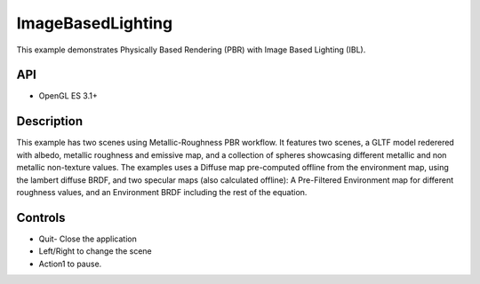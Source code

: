 ===================
ImageBasedLighting
===================

.. figure:: ./ImageBasedLighting.png

This example demonstrates Physically Based Rendering (PBR) with Image Based Lighting (IBL).

API
---
* OpenGL ES 3.1+

Description
-----------
This example has two scenes using Metallic-Roughness PBR workflow. It features two scenes, a GLTF model rederered  with  albedo, metallic roughness and emissive map, and a collection of spheres showcasing different metallic and non metallic non-texture values.
The examples uses a Diffuse map pre-computed offline from the environment map, using the lambert diffuse BRDF, and two specular maps (also calculated offline): A Pre-Filtered Environment map for different roughness values, and an Environment BRDF including the rest of the equation.

Controls
--------
- Quit- Close the application
- Left/Right to change the scene
- Action1 to pause.
